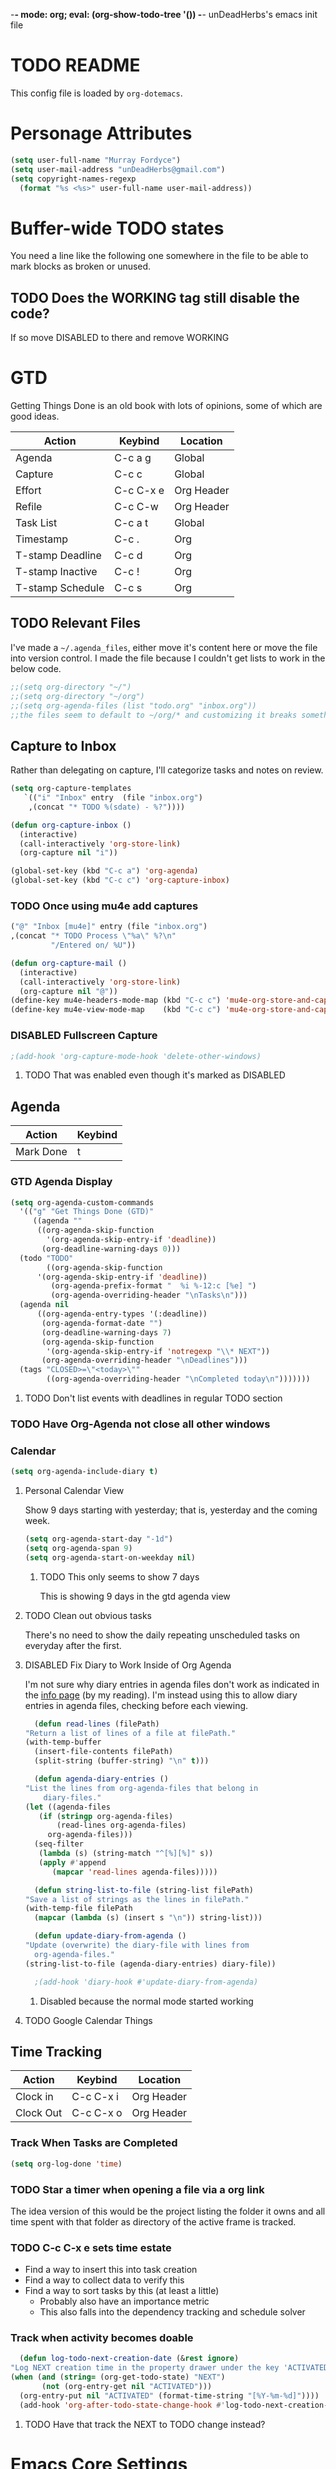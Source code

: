 -*- mode: org; eval: (org-show-todo-tree '()) -*-
unDeadHerbs's emacs init file

* TODO README
  This config file is loaded by =org-dotemacs=.
* Personage Attributes
  :PROPERTIES:
  :NAME:     Name_and_Rank
  :END:
  #+BEGIN_SRC emacs-lisp
    (setq user-full-name "Murray Fordyce")
    (setq user-mail-address "unDeadHerbs@gmail.com")
    (setq copyright-names-regexp
	  (format "%s <%s>" user-full-name user-mail-address))
  #+END_SRC
* Buffer-wide TODO states
  You need a line like the following one somewhere in the file to be able to mark blocks as broken or unused.
  #+TODO: BROKEN UNUSED CHECK TODO DISABLED | WORKING
** TODO Does the WORKING tag still disable the code?
   If so move DISABLED to there and remove WORKING
* GTD
  Getting Things Done is an old book with lots of opinions, some of
  which are good ideas.

  |------------------+-----------+------------|
  | Action           | Keybind   | Location   |
  |------------------+-----------+------------|
  | Agenda           | C-c a g   | Global     |
  | Capture          | C-c c     | Global     |
  | Effort           | C-c C-x e | Org Header |
  | Refile           | C-c C-w   | Org Header |
  | Task List        | C-c a t   | Global     |
  | Timestamp        | C-c .     | Org        |
  | T-stamp Deadline | C-c d     | Org        |
  | T-stamp Inactive | C-c !     | Org        |
  | T-stamp Schedule | C-c s     | Org        |
  |------------------+-----------+------------|
** TODO Relevant Files
   I've made a ~~/.agenda_files~, either move it's content here or
   move the file into version control.  I made the file because I
   couldn't get lists to work in the below code.
   #+BEGIN_SRC emacs-lisp
     ;;(setq org-directory "~/")
     ;;(setq org-directory "~/org")
     ;;(setq org-agenda-files (list "todo.org" "inbox.org"))
     ;;the files seem to default to ~/org/* and customizing it breaks something
   #+END_SRC
** Capture to Inbox
   :PROPERTIES:
   :NAME:     GTD_Capture
   :END:
   Rather than delegating on capture, I'll categorize tasks and notes
   on review.
   #+BEGIN_SRC emacs-lisp
     (setq org-capture-templates
	    `(("i" "Inbox" entry  (file "inbox.org")
	     ,(concat "* TODO %(sdate) - %?"))))

     (defun org-capture-inbox ()
       (interactive)
       (call-interactively 'org-store-link)
       (org-capture nil "i"))

     (global-set-key (kbd "C-c a") 'org-agenda)
     (global-set-key (kbd "C-c c") 'org-capture-inbox)
   #+END_SRC
*** TODO Once using mu4e add captures
    #+BEGIN_SRC emacs-lisp
         ("@" "Inbox [mu4e]" entry (file "inbox.org")
         ,(concat "* TODO Process \"%a\" %?\n"
                  "/Entered on/ %U"))

         (defun org-capture-mail ()
           (interactive)
           (call-interactively 'org-store-link)
           (org-capture nil "@"))
         (define-key mu4e-headers-mode-map (kbd "C-c c") 'mu4e-org-store-and-capture)
         (define-key mu4e-view-mode-map    (kbd "C-c c") 'mu4e-org-store-and-capture)
    #+END_SRC
*** DISABLED Fullscreen Capture
    #+BEGIN_SRC emacs-lisp
    ;(add-hook 'org-capture-mode-hook 'delete-other-windows)
    #+END_SRC
**** TODO That was enabled even though it's marked as DISABLED
** Agenda
   |-----------+---------|
   | Action    | Keybind |
   |-----------+---------|
   | Mark Done | t       |
   |-----------+---------|
*** GTD Agenda Display
    #+BEGIN_SRC emacs-lisp
      (setq org-agenda-custom-commands
	    '(("g" "Get Things Done (GTD)"
	       ((agenda ""
			((org-agenda-skip-function
			  '(org-agenda-skip-entry-if 'deadline))
			 (org-deadline-warning-days 0)))
		(todo "TODO"
		      ((org-agenda-skip-function
			'(org-agenda-skip-entry-if 'deadline))
		       (org-agenda-prefix-format "  %i %-12:c [%e] ")
		       (org-agenda-overriding-header "\nTasks\n")))
		(agenda nil
			((org-agenda-entry-types '(:deadline))
			 (org-agenda-format-date "")
			 (org-deadline-warning-days 7)
			 (org-agenda-skip-function
			  '(org-agenda-skip-entry-if 'notregexp "\\* NEXT"))
			 (org-agenda-overriding-header "\nDeadlines")))
		(tags "CLOSED>=\"<today>\""
		      ((org-agenda-overriding-header "\nCompleted today\n")))))))
    #+END_SRC
**** TODO Don't list events with deadlines in regular TODO section
*** TODO Have Org-Agenda not close all other windows
*** Calendar
    #+BEGIN_SRC emacs-lisp
      (setq org-agenda-include-diary t)
    #+END_SRC
**** Personal Calendar View
     Show 9 days starting with yesterday; that is, yesterday and the
     coming week.
     #+BEGIN_SRC emacs-lisp
       (setq org-agenda-start-day "-1d")
       (setq org-agenda-span 9)
       (setq org-agenda-start-on-weekday nil)
     #+END_SRC
***** TODO This only seems to show 7 days
      This is showing 9 days in the gtd agenda view
**** TODO Clean out obvious tasks
     There's no need to show the daily repeating unscheduled tasks on
     everyday after the first.
**** DISABLED Fix Diary to Work Inside of Org Agenda
     :PROPERTIES:
     :NAME:     Diary_in_Agenda
     :END:
     I'm not sure why diary entries in agenda files don't work as
     indicated in the [[info:org#Calendar/Diary integration][info page]] (by my reading).  I'm instead using
     this to allow diary entries in agenda files, checking before each
     viewing.
     #+BEGIN_SRC emacs-lisp
       (defun read-lines (filePath)
	 "Return a list of lines of a file at filePath."
	 (with-temp-buffer
	   (insert-file-contents filePath)
	   (split-string (buffer-string) "\n" t)))

       (defun agenda-diary-entries ()
	 "List the lines from org-agenda-files that belong in
	     diary-files."
	 (let ((agenda-files
		(if (stringp org-agenda-files)
		    (read-lines org-agenda-files)
		  org-agenda-files)))
	   (seq-filter
	    (lambda (s) (string-match "^[%][%]" s))
	    (apply #'append
		   (mapcar 'read-lines agenda-files)))))

       (defun string-list-to-file (string-list filePath)
	 "Save a list of strings as the lines in filePath."
	 (with-temp-file filePath
	   (mapcar (lambda (s) (insert s "\n")) string-list)))

       (defun update-diary-from-agenda ()
	 "Update (overwrite) the diary-file with lines from
       org-agenda-files."
	 (string-list-to-file (agenda-diary-entries) diary-file))

       ;(add-hook 'diary-hook #'update-diary-from-agenda)
     #+END_SRC
***** Disabled because the normal mode started working
**** TODO Google Calendar Things
** Time Tracking
   |-----------+-----------+------------|
   | Action    | Keybind   | Location   |
   |-----------+-----------+------------|
   | Clock in  | C-c C-x i | Org Header |
   | Clock Out | C-c C-x o | Org Header |
   |-----------+-----------+------------|
*** Track When Tasks are Completed
    #+BEGIN_SRC emacs-lisp
      (setq org-log-done 'time)
    #+END_SRC
*** TODO Star a timer when opening a file via a org link
    The idea version of this would be the project listing the folder
    it owns and all time spent with that folder as directory of the
    active frame is tracked.
*** TODO C-c C-x e sets time estate
    - Find a way to insert this into task creation
    - Find a way to collect data to verify this
    - Find a way to sort tasks by this (at least a little)
      - Probably also have an importance metric
      - This also falls into the dependency tracking and schedule solver
*** Track when activity becomes doable
    #+BEGIN_SRC emacs-lisp
      (defun log-todo-next-creation-date (&rest ignore)
	"Log NEXT creation time in the property drawer under the key 'ACTIVATED'"
	(when (and (string= (org-get-todo-state) "NEXT")
		   (not (org-entry-get nil "ACTIVATED")))
	  (org-entry-put nil "ACTIVATED" (format-time-string "[%Y-%m-%d]"))))
      (add-hook 'org-after-todo-state-change-hook #'log-todo-next-creation-date)
    #+END_SRC
**** TODO Have that track the NEXT to TODO change instead?
* Emacs Core Settings
** Setup Packages
*** Package Installation Settings
    :PROPERTIES:
    :NAME:     Initialize_Repos
    :END:
    #+BEGIN_SRC emacs-lisp
      (require 'package)
      (setq package-archives '(("gnu" . "https://elpa.gnu.org/packages/")
                               ("melpa" . "https://melpa.org/packages/") ; milkyPostman's rep
                               ("org" . "https://orgmode.org/elpa/"))) ; Org-mode's repository
      (package-initialize)
      (when (not package-archive-contents)
        (package-refresh-contents))
      (defun udh-install-and-load (package)
        (ignore-errors
          (unless (package-installed-p package)
            (package-install package))
          (require package)))
      (setq load-prefer-newer t)
      (udh-install-and-load 'auto-compile)
      (auto-compile-on-load-mode)
      (udh-install-and-load 'package-utils)
      (package-utils-upgrade-all)
    #+END_SRC
*** Install and Load Required Packages
    :PROPERTIES:
    :NAME:     Install_and_Load_Packages
    :END:
    #+BEGIN_SRC emacs-lisp
      (setq udh-package-list '(;;General Interface
			       bind-key
			       calendar
			       centered-cursor-mode
			       dynamic-spaces
			       hideshow
			       hideshowvis
			       highlight
			       highlight-blocks
			       highlight-current-line
			       highlight-indentation
			       highlight-parentheses
			       linum-relative
			       multiple-cursors
			       persistent-scratch
			       pretty-mode
			       undo-tree
			       ;; TODO: tmux-pane
			       tramp
			       ;; TODO: visible-mark
			       whitespace
			       ;; Lisps
			       geiser
			       slime
			       ;; C++
			       ctags
			       ctags-update
			       flycheck
			       flymake
			       cppcheck
			       flymake-cppcheck
			       flymake-cursor
			       flymake-easy
			       smart-tabs-mode
			       ;; Git
			       magit
			       magit-filenotify
			       magit-popup
			       magit-tramp
			       ;; Other Modes
			       arduino-mode
			       cider ;; clojure
			       tramp-term
			       markdown-mode
			       ;helm-config
			       ;vagrant
			       ;vagrant-tramp
			       ;; Org Mode - After other languages are installed
			       ;; TODO: Read though the existing org plugins.
			       org
			       org-dotemacs
			       org-plus-contrib
			       org-bullets
			       ;;org-trello
			       org-preview-html
			       ;; Org Babel
			       ob-spice
			       ob-async
			       ob-diagrams
			       plantuml-mode
			       ;; ob-tmux ;; TODO: What does this even do?
			       ))
      (mapcar 'udh-install-and-load udh-package-list)
    #+END_SRC
** Interface Defaults
   :PROPERTIES:
   :NAME:     Interface_defaults
   :END:
   #+BEGIN_SRC emacs-lisp
     (setq inhibit-startup-message t ; prevent tutorial
	   initial-major-mode 'org-mode
	   initial-scratch-message "-*- mode: org -*-
     scratch

     "
	   sentence-end-double-space t)
     (menu-bar-mode -1)
     (tool-bar-mode -1)
     (scroll-bar-mode -1)
     ;; TODO: Disable suspention on gui clients and in
     ;; tmux.
     (global-unset-key (kbd "C-z"))

     ;; TODO unset (kbd "C-[") from ESC
    ;(define-key key-translation-map
    ;  [?\C-\[] nil);[(control left_bracket)])
    ;(define-key key-translation-map
    ;  (kbd "C-[") nil);[(control left_bracket)])
    ;(define-key key-translation-map
    ;  [escape] [?\e])
    ;(define-key key-translation-map
    ;  [escape] nil)
    ;(define-key key-translation-map
    ;  [?\e] nil)
    ;(when (boundp 'local-function-key-map)
    ;  ;;(define-key local-function-key-map)
    ;  (defun remove-escape-from-local-function-key-map ()
    ;    (define-key local-function-key-map [?\e] nil)
    ;    (define-key local-function-key-map [escape] nil)
    ;    (define-key local-function-key-map [?\C-\[] nil)
    ;    (define-key local-function-key-map (kbd "C-[") nil))
    ;  (add-hook 'term-setup-hook 'remove-escape-from-local-function-key-map))
   #+END_SRC
** Ask-Before-Closing
   :PROPERTIES:
   :NAME:     Ask_Before_Close
   :END:
   #+BEGIN_SRC emacs-lisp
     (defun close-frame-if-no-server ()
       (if (server-running-p)
           (condition-case err
               (delete-frame)
             (error (if (< emacs-major-version 22)
                        (save-buffers-kill-terminal)
                      (save-buffers-kill-emacs))))
         (if (< emacs-major-version 22)
             (save-buffers-kill-terminal)
           (save-buffers-kill-emacs))))
     (defun ask-before-closing ()
       "Ask whether or not to close, and then close if y was pressed"
       (interactive)
       (if (y-or-n-p (format "Are you sure you want to exit Emacs? "))
           (close-frame-if-no-server)
         (message "Canceled exit")))
     (global-set-key (kbd "C-x C-c") 'ask-before-closing)
   #+END_SRC
** Persistent-Scratch
   :PROPERTIES:
   :NAME:     Persistent_Scratch
   :END:
   #+BEGIN_SRC emacs-lisp
     (persistent-scratch-setup-default)
   #+END_SRC
** Disable IDO
   :PROPERTIES:
   :NAME:     No_IDO
   :END:
   IDO mode seems like a goodish idea, but it currently badly
   interacts with most of the rest of Emacs and had inconvenient
   ergonomics.  I'm disabling it for a few years and then will check
   back on it.

   At first I tried, =(ido-mode nil)= but that breaks org mode.

   Using =(unload-feature 'ido)= provides helpful errors but doesn't
   prevent ido from loading.

   #+BEGIN_SRC emacs-lisp
     (customize-set-variable
	  'package-load-list (quote (all (ido nil))))
     (customize-save-variable
	  'package-load-list (quote (all (ido nil))))
   #+END_SRC
* Global Presentation Settings
  :PROPERTIES:
  :NAME:     Text_Presentation_Settings
  :END:
** Highlight Parentheses
    :PROPERTIES:
    :NAME:     Highlight_Parentheses
    :END:
    #+BEGIN_SRC emacs-lisp
      (show-paren-mode 1)
    #+END_SRC
** Cyan Mini-Buffer
    :PROPERTIES:
    :NAME:     Mini_Buffer_Cyan
    :END:
    I like cyan, make that the mini buffer text colour.
    #+BEGIN_SRC emacs-lisp
      (add-hook 'tty-setup-hook
                (lambda () (set-face-foreground 'minibuffer-prompt "cyan")))
    #+END_SRC
** Spell Check Everywhere
    :PROPERTIES:
    :NAME:     Fly_Spell_Everywhere
    :END:
    Spelling is hard, enable spell checking everywhere I can.
    #+BEGIN_SRC emacs-lisp
      (defun turn-on-flyspell-prog ()
	"Unconditionally turn on Flyspell-prog mode."
	(flyspell-prog-mode 1))
      (add-hook 'text-mode-hook #'turn-on-flyspell)
      (add-hook 'prog-mode-hook #'turn-on-flyspell-prog)
    #+END_SRC
*** TODO Some modes seem to be not handled, namely org and magit-commit
    Looking into the run hooks, it claims that text-mode-hook should
    be run, org might just be clearing the minor mode away.
** Undo Tree Everywhere
    :PROPERTIES:
    :NAME:     Undo_Tree_Everwhere
    :END:
    While I don't use this often, it's really annoying when it's not
    on and I do want it.
    #+BEGIN_SRC emacs-lisp
      (defun turn-on-undo-tree ()
	"Unconditionally turn on undo-tree-mode."
	(undo-tree-mode 1))
      (add-hook 'text-mode-hook 'turn-on-undo-tree)
      (add-hook 'prog-mode-hook 'turn-on-undo-tree)
    #+END_SRC
*** TODO Can I have that enable when called rather than always on?
    I don't expect that the efficiency implications of this will
    matter, but it's good to care.
** TODO Tabs and Spaces
   :PROPERTIES:
   :NAME:     Tabs_and_Spaces_Settings
   :END:
   Move most of this into appropriate major modes instead of
   overriding defaults.
   #+BEGIN_SRC emacs-lisp
     (global-smart-tab-mode 1)
     (setq-default tab-width 2)
     (setq tab-width 2)
     (make-variable-buffer-local 'tab-width)
     (setq-default indent-tabs-mode t)
     (setq indent-tabs-mode t)
     (make-variable-buffer-local 'indent-tabs-mode)
   #+END_SRC
** Relative Line Numbers
   :PROPERTIES:
   :NAME:     Relitive_Line_Numbers
   :END:
   #+BEGIN_SRC emacs-lisp
     (setq relative-line-numbers-motion-function 'forward-visible-line)
   #+END_SRC
* Global Keyboard Interface
** TODO Unset Keys
   :PROPERTIES:
   :NAME:     Disabled_Kebinds
   :END:
   Move all unset keys to here, rather than where they relate to.
   Since I don't use them, I won't know what section they are in if
   I'm looking for them.
** TODO Navigation With C-c C-c
   :PROPERTIES:
   :NAME:     Follow_Links
   :END:
   While not in org-mode, have =C-c C-c= follow links into either org or eww.
   #+BEGIN_SRC emacs-lisp
   #+END_SRC
** Frame Movement
   :PROPERTIES:
   :NAME:     Frame_Control_Keys
   :END:
   #+BEGIN_SRC emacs-lisp
     (global-set-key (kbd "C-x O") 'previous-multiframe-window)
   #+END_SRC
*** TODO C-x O moves between windows
    That's obnoxious, only move between frames in active client.
** Cursor Movement
   :PROPERTIES:
   :NAME:     Cursor_Movment_Changes
   :END:
   I prefer =C-a= going to the logical begging of line rather than the
   technical beginning of line.
   #+BEGIN_SRC emacs-lisp
     (global-set-key (kbd "C-a") 'back-to-indentation)
     (global-unset-key (kbd "M-m"))
   #+END_SRC
** Multiple Cursors
   :PROPERTIES:
   :NAME:     Multiple_Cursors
   :END:
   #+BEGIN_SRC emacs-lisp
     ;(global-set-key (kbd "C-S-l") 'mc/edit-lines)
     (bind-key* "C-d"   'mc/mark-next-like-this)
     ;(global-set-key (kbd "C-S-d") 'mc/mark-previous-like-this)
     ;(global-set-key (kbd "C-M-d") 'mc/mark-all-like-this)
   #+END_SRC
*** TODO =C-d= is overridden in some modes, fix that.
** TODO ED
   :PROPERTIES:
   :NAME:     ED_Keys
   :END:
   Replicate the features of ED that I really like.

   This should be made into a minor mode once it's larger.

   (require 'multiple-cursors-mode)

   When searching, highlight all lines that are matching, make sure
   they are visible.  Reduce context around lines until all are
   visable on screen.

   Really, just make a regex search that filters the visible lines.
   And a second function to revert the view.
* Computer Specific
** Kitchen Sink (Laptop)
   :PROPERTIES:
   :NAME:     Kitchen_Sink
   :END:
   #+BEGIN_SRC emacs-lisp
     (setq is-kitchensink (string= "kitchensink" (system-name)))
   #+END_SRC
*** GUIX
    :PROPERTIES:
    :NAME:     Kitchensink_Guix
    :END:
    #+BEGIN_SRC emacs-lisp
      (if is-kitchensink
 	  (progn
		(mapcar 'udh-install-and-load '(guix pretty-sha-path))
	  ))
    #+END_SRC
**** TODO Something doesn't work here
**** TODO Move installed packages from zsh to here
*** Start EXWM
    :PROPERTIES:
    :NAME:     Kitchensink_EXWM_Init
    :END:
    #+BEGIN_SRC emacs-lisp
      (if is-kitchensink
	  (progn
	    (setq mouse-autoselect-window t
		  focus-follows-mouse t)

	    (mapcar 'udh-install-and-load '(exwm exwm-mff))
	    (require 'exwm)
	    (require 'exwm-config)
	    (exwm-config-default)
	    ;; TODO: bind S-x to match d-menu
	    (require 'exwm-systemtray)
	    (exwm-systemtray-enable)
	    (setq exwm-manage-force-tiling t)
	    ))
    #+END_SRC
**** TODO Check that =mouse-autoselect-window= don't stop the mouse following the window, it justs add synchrony.
** Windmills (Tower)
*** TODO Decrease emacs default font size two points
* Major Mode Settings
** EXWM
   :PROPERTIES:
   :NAME:     EXWM_settings
   :END:
   EXWM isn't loaded here since it's only wanted on some systems.
*** TODO Only run this section if exwm is loaded
*** Key-binds
    :PROPERTIES:
    :NAME:     EXWM_Keybinds
    :END:
    #+BEGIN_SRC emacs-lisp
      (setq exwm-input-global-keys
	`(([?\s-r] . exwm-reset)
	  ([?\s-w] . exwm-workspace-switch)
	  ,@(mapcar (lambda (i)
		      `(,(kbd (format "s-%d" i)) .
			(lambda ()
			  (interactive)
			  (exwm-workspace-switch-create ,i))))
		    (number-sequence 0 9))))

      (define-key exwm-mode-map [?\C-q] 'exwm-input-send-next-key)

    #+END_SRC
**** TODO Frame Navigation Keys
     Bind s-<XF86Back> and s-<XF86Forward> to 'previous-buffer and
     'next-buffer respectively, or something similar to move between
     frames or workspaces.
**** TODO Rescue C-c
     I don't like bindings to C-c, not really sure why.  There are
     several bindings to C-c in EXWM, move them over to s- bindings.

     Some of the default bindings are:
     |-------------+-------------------------------+-------------------------------------------------------------------------------------|
     | C-c C-f     | exwm-layout-set-fullscreen    | Enter fullscreen mode                                                               |
     | C-c C-h     | exwm-floating-hide            | Hide a floating X window                                                            |
     | C-c C-k     | exwm-input-release-keyboard   | Switch to char-mode                                                                 |
     | C-c C-m     | exwm-workspace-move-window    | Move X window to another workspace                                                  |
     | C-c C-q     | exwm-input-send-next-key      | Send a single key to the X window;   can be prefixed with C-u to send multiple keys |
     | C-c C-t C-f | exwm-floating-toggle-floating | Toggle between tiling and floating mode                                             |
     | C-c C-t C-m | exwm-layout-toggle-mode-line  | Toggle mode-line                                                                    |
     |-------------+-------------------------------+-------------------------------------------------------------------------------------|

     Probably map though them and bind them to S-c by default.

     Unbind all C-c Commands.  (Not sure if this sends C-c to
     underlying frame or just blocks it entirely.
     #+BEGIN_SRC emacs-lisp
       (define-key exwm-mode-map (kbd "C-c") nil)
     #+END_SRC
**** UNUSED Program Specific Bindings
     I don't have any yet, but they'll follow this form if I do
     #+BEGIN_SRC emacs-lisp
     (add-hook 'exwm-manage-finish-hook
          (lambda ()
            (when (and exwm-class-name
                       (string= exwm-class-name "XTerm"))
              (exwm-input-set-local-simulation-keys '(([?\C-c ?\C-c] . ?\C-c))))))
     #+END_SRC
*** TODO Task Safety
    Unbind M-! or have some timeout command on it.  Since Emacs is
    single threaded starting a non-forked task though M-! will block
    Emacs and therefore EXWM.
*** UNUSED Multi Screen
    If (when) I use EXWM on a multi screen computer.
    #+BEGIN_SRC emacs-lisp
      (require 'exwm-randr)
      (setq exwm-randr-workspace-output-plist '(0 "VGA1"))
      (add-hook 'exwm-randr-screen-change-hook
		(lambda ()
		  (start-process-shell-command
		   "xrandr" nil "xrandr --output VGA1 --left-of LVDS1 --auto")))
      (exwm-randr-enable)
    #+END_SRC
**** UNUSED Dynamic Multiple Monitors
     For if the docking station gets a second monitor again.
     #+BEGIN_SRC emacs-lisp
       (defun exwm-change-screen-hook ()
	 (let ((xrandr-output-regexp "\n\\([^ ]+\\) connected ")
	       default-output)
	   (with-temp-buffer
	     (call-process "xrandr" nil t nil)
	     (goto-char (point-min))
	     (re-search-forward xrandr-output-regexp nil 'noerror)
	     (setq default-output (match-string 1))
	     (forward-line)
	     (if (not (re-search-forward xrandr-output-regexp nil 'noerror))
		 (call-process "xrandr" nil nil nil "--output" default-output "--auto")
	       (call-process
		"xrandr" nil nil nil
		"--output" (match-string 1) "--primary" "--auto"
		"--output" default-output "--off")
	       (setq exwm-randr-workspace-output-plist (list 0 (match-string 1)))))))
     #+END_SRC
*** TODO Tabs
    Find a nest-able tabbed interface to use.  Some options are:
    Nerdtab, frame-tabs, rings, tab-group, tabbar, or there might be a
    EXWM builtin.
** Org Mode
   :PROPERTIES:
   :NAME:     Org_Mode_Settings
   :END:
   #+BEGIN_SRC emacs-lisp
     (defun udh-disable-tabs ()
       (setq indent-tabs-mode nil))
     (add-hook 'org-mode-hook 'udh-disable-tabs)
     (defun org-collapse-element ()
	"Moves to parent element and then collapses it."
	(interactive)
	(org-up-element)
	(org-cycle))
     (defun udh-org-mode-keys ()
       (local-set-key (kbd "RET") 'org-return-indent)
       ;;(local-set-key (kbd "M-C-RET") 'org-return)
       (local-set-key (kbd "M-[") 'org-backward-element)
       (local-set-key (kbd "M-]") 'org-forward-element)
       (local-set-key (kbd "M-{") 'org-collapse-element)
       (local-set-key (kbd "M-}") 'org-down-element)
       )
     (add-hook 'org-mode-hook
	       'udh-org-mode-keys)
   #+END_SRC
*** DISABLED Org Trello
    :PROPERTIES:
    :NAME:     Org_Trello
    :END:
    This is currently disabled because =org-trello= erroneously marks
    =ido= as required.
    #+BEGIN_SRC emacs-lisp
      (add-to-list 'auto-mode-alist '("\\.trello$"  . org-mode))
      ;; TODO: Find a better way to detect this.
      (defun udh-org-trello-detect ()
	(let ((filename (buffer-file-name (current-buffer))))
	  (when (and filename (string= "trello" (file-name-extension filename)))
	    (org-trello-mode))))
      (add-hook 'org-mode-hook 'udh-org-trello-detect)
    #+END_SRC
*** Org Babel
    :PROPERTIES:
    :NAME:     Org_Babel
    :END:
    #+BEGIN_SRC emacs-lisp
      (org-babel-do-load-languages
	'org-babel-load-languages
	'((emacs-lisp . t)
	  (dot . t)
	  (octave . t)
	  (lisp . t)
	  (scheme . t)
	  (python . t)
	  (plantuml . t)))
    #+END_SRC
**** TODO Org Babel Confirmation
     :PROPERTIES:
     :NAME:     Org_Babel_Octave_Confirmation
     :END:
     Have this ask once per language per file, as it's currently
     written it's a security hole.
     #+BEGIN_SRC emacs-lisp
       (require `ob-octave)
       (setq org-confirm-babel-evaluate nil)
     #+END_SRC
**** SLIME
     #+BEGIN_SRC emacs-lisp
     (setq inferior-lisp-program "clisp")
     #+END_SRC
**** scheme
     #+BEGIN_SRC emacs-lisp
       (setq scheme-program-name "guile")
       (setq geiser-default-implementation 'guile)
     #+END_SRC
**** plantuml
     Here is [[https://plantuml.com/download][plantuml.jar]] link in case an update is needed.
     #+BEGIN_SRC emacs-lisp
       (setq org-plantuml-jar-path (expand-file-name "~/build/planttext/plantuml.jar"))
       (add-to-list 'org-src-lang-modes '("plantuml" . plantuml))
     #+END_SRC
*** TODO use these settings as default
    #+BEGIN_SRC org
    #+STARTUP: content showstars indent inlineimages hideblocks
    #+END_SRC
*** TODO Move C-c C-t to C-c t to match Org-Agenda
    This is part of a more general philosophy I'm trying to enforce;
    that org-mode and it's agenda is part of the interface of Emacs
    rather than a separate thing inside of it.  That all things being
    done are being done in a project and so that perspective should be
    wrapping it.
** C Like Languages
    :PROPERTIES:
    :NAME:     C_Languages
    :END:
    #+BEGIN_SRC emacs-lisp
       (smart-tabs-insinuate 'c 'c++)

       (defun udh-c-mode-layout ()
	 ;;(glasses-mode 1)
	 (require 'flymake-cursor)
	 (setq-default c-basic-offset 2
		       ;;tab-width 2
		       ;;indent-tabs-mode t
		       )
	 (hs-minor-mode 1)
	 ;(hideshowvis-minor-mode 1)
	 ;(hideshowvis-symbols)
	 (linum-relative-mode 1)
	 (require 'centered-cursor-mode)
	 (centered-cursor-mode 1)
	 ;;(hl-line-mode 1)
	 ;;(highlight-blocks-mode 1)
	 ;;(highlight-current-line-minor-mode 1)
	 ;;(highline-mode 1)
	 (flycheck-mode 1)
	 (flyspell-prog-mode)
	 )
       (add-hook 'c-mode-common-hook
		 'udh-c-mode-layout)
      (defun udh-c-mode-keys ()
        (local-set-key (kbd "C-,") 'flycheck-next-error)
	(local-set-key (kbd "C-t") 'hs-toggle-hiding)
	(local-set-key (kbd "C-M-t") 'hs-hide-level)
	(local-set-key (kbd "M-{") 'hs-hide-block)
	(local-set-key (kbd "M-}") 'hs-show-block)
	(local-set-key (kbd "C-S-b") (lambda () (interactive)
				       ;;(flycheck-select-checker 'c/c++-cppcheck)
				       (flymake-mode -1) (flymake-mode 1)
				       (local-set-key (kbd "C-M-S-e") 'flymake-goto-next-error)
				       (local-set-key (kbd "C-M-S-r") 'flymake-goto-prev-error)
				       ))
	(local-set-key (kbd "C-M-S-b") (lambda () (interactive)
					 (flycheck-mode -1) (flymake-mode -1)
					 (local-unset-key (kbd "C-M-S-e")) (local-unset-key (kbd "C-M-S-r"))))
	(setq tags-revert-without-query 1)
	)
      (add-hook 'c-mode-common-hook 'udh-c-mode-keys)
    #+END_SRC
*** TODO Toggle Hiding opens a new tab in some terminal emulators
*** DISABLED C Visual Symbols
    :PROPERTIES:
    :NAME:     C_Visual_Symbols
    :END:
    #+BEGIN_SRC emacs-lisp
      (defun udh-c-mode-prettify ()
	 (pretty-mode 1)
	 (pretty-regexp "--" "↧");"↓"
	 (pretty-regexp "[+][+]" "↥");"↑"
	 (pretty-regexp " *> > >" "⋙")
	 (pretty-regexp "< < < *" "⋘")
	 (pretty-regexp " *> >" "≫")
	 (pretty-regexp "< < *" "≪")
	 (pretty-regexp "<<" "《");"⩽"
	 ;;(pretty-regexp "< < <" "⫹")
	 (pretty-regexp ">>" "》");"⩾"
	 ;;(pretty-regexp "> > >" "⫺")
	 (pretty-regexp ">=" "≥")
	 (pretty-regexp "<=" "≤")
	 (pretty-regexp "!=" "≠")
	 (pretty-regexp "==" "≡")
	 (pretty-regexp "!" "¬")
	 (pretty-regexp "||" "∥")
	 (pretty-regexp "false" "⊭");⊥ true ᚁ and false ᚆ?
	 (pretty-regexp "true" "⊨")
	 (pretty-regexp "bool" "⊢");"╠";"├";"¤"
	 (pretty-regexp "float" "ℝ")
	 (pretty-regexp "\bint\b" "ℤ")
	 (pretty-regexp "char" "¶")
	 (pretty-regexp "void" "Ø")
	 (pretty-regexp "//" "⑊")
	 ;;(pretty-regexp "const" "𝌸")
	 ;;(pretty-regexp "[/][/][*]" "∫∮" )
	 ;;(pretty-regexp "[*][/][/]" "∮∫" )
	 ;;(pretty-regexp "[*][/]" "∮" )
	 ;;(pretty-regexp "[/][*]" "∮" )
	 ;;(pretty-regexp "[/][/]" "∬" )
	 ;;(pretty-regexp "[.]unlock()" "")
	 ;;(pretty-regexp "[.]lock()" "")
	 (pretty-regexp "std::deque" "ℚ");ɋʠ
	 (pretty-regexp "std::function" "ℱ");∳ƒⁿ
	 (pretty-regexp "std::ostream" "水");⇴⌫⼮
	 (pretty-regexp "std::atomic" "⚛");⌬
	 (pretty-regexp "std::thread" "⎇");↛ ⇶
	 (pretty-regexp "std::mutex" "↹");Θ ҉ ҈ ⊙ ↺
	 (pretty-regexp "std::map" "↦");"≔"
	 (pretty-regexp "std::pair" "⑵");"②";"ʭ"
	 (pretty-regexp "std::make_pair" "mk⑵")
	 (pretty-regexp "std::vector" "→")
	 (pretty-regexp "std::cin" "⌨")
	 ;;(pretty-regexp "std::buffer" "𝌖")
	 (pretty-regexp "[.]second" "₂")
	 (pretty-regexp "[.]first" "₁")
	 (pretty-regexp "template" "◳")
	 (pretty-regexp "()" "≬")
	 (pretty-regexp "std" "§");"準"
	 (pretty-regexp "::" "∷");"⁞"
	 (pretty-regexp "symbol" "※")
	 (pretty-regexp "Symbol" "⁜")
	 (pretty-regexp "Stream" "川")
	 (pretty-regexp "Thread" "⇶")
	 (pretty-regexp "Array" "⇻")
	 (pretty-regexp "Tree" "ᛘ");𝌎
	 ;;(pretty-regexp "Key" "🔑")
	 (pretty-regexp "[*]" "∗")
	 (pretty-mode -1)
      )
      (add-hook 'c-mode-common-hook 'udh-c-mode-prettify)
      (add-hook 'c-mode-common-hook
          '(lambda () (local-set-key (kbd "C-M-S-p")
              '(lambda () (interactive) (udh-c-mode-prettify)))))
    #+END_SRC
*** CPP Settings
    :PROPERTIES:
    :NAME:     Cpp_Settings
    :END:
    #+BEGIN_SRC emacs-lisp
      (add-to-list 'auto-mode-alist '("\\.tpp\\'" . c++-mode))
      (add-to-list 'auto-mode-alist '("\\.ino\\'" . c++-mode))
      (defun udh-set-flycheck-cpp-language-standard
		  (setq flycheck-clang-language-standard "c++1z"))
      (add-hook 'c++-mode-hook 'udh-set-flycheck-cpp-language-standard)
    #+END_SRC
*** TODO etags
    :PROPERTIES:
    :NAME:     Locate_Etags
    :END:
    Fix this to be use =which= or something.
    #+BEGIN_SRC emacs-lisp
      (setq path-to-ctags "/usr/bin/ctags-emacs-24")
    #+END_SRC
** Markdown
   :PROPERTIES:
   :NAME:     Markdown
   :END:
   #+BEGIN_SRC emacs-lisp
     (add-to-list 'auto-mode-alist '("\\.md\\'"      . markdown-mode))
   #+END_SRC
** TODO Lisp
   :PROPERTIES:
   :NAME:     lisp_mode_settings
   :END:
   #+BEGIN_SRC emacs-lisp
     ;;(require 'rainbow-blocks)
     ;;(add-hook 'tty-setup-hook
     ;;    (add-hook 'lisp-mode-hook
     ;;              'rainbow-blocks-mode)
     (setq indent-tabs-mode nil)
   #+END_SRC
** TODO Python
   :PROPERTIES:
   :NAME:     Python
   :END:
   ;;;for python
   ;;enable elpy
   ;(elpy-enable)
   ;; set compleat to C-c k
   ;(define-key yas-minor-mode-map (kbd "C-c k") 'yas-expand)
   ;; set iedit mode
   ;(define-key global-map (kbd "C-c o") 'iedit-mode)
** IRC (ERC)
   :PROPERTIES:
   :NAME:     IRC
   :END:
   #+BEGIN_SRC emacs-lisp
     (add-hook 'erc-mode-hook
               (lambda ()
                 (flyspell-mode 1)
                 ))
     (add-hook 'erc-disconnected-hook
               (lambda (nick host-name reason)
                 ;; Re-establish the connection even if the server closed it.
                 (setq erc-server-error-occurred nil)))
     (setq erc-lurker-hide-list '("JOIN" "PART" "QUIT","MODE"))
     (setq erc-lurker-threshold-time 3600)
                                             ;(setq erc-hide-list '("JOIN" "PART" "QUIT" "MODE"))
                                             ;(setq erc-hide-list '())
     (setq erc-log-channels-directory "~/.erc/logs/")
     (add-hook 'erc-insert-post-hook 'erc-save-buffer-in-logs)
                                             ;that might make erc slow
                                             ;the forums are unsure
                                             ;https://www.emacswiki.org/emacs/ErcLogging#toc6
    #+END_SRC
** TODO EWW
   :PROPERTIES:
   :NAME:     EWW
   :END:
   Have each tab rename to the active site
   Have calling M-x eww make a new tab from any buffer
   Make a bookmark org file
   Have a "bookmark and close" function
   Have a "Dump all tabs to bookmarks" function
** Pascal
   :PROPERTIES:
   :NAME:     Pascal
   :END:
   #+BEGIN_SRC emacs-lisp
     (add-to-list 'auto-mode-alist '("\\.simba\\'" . pascal-mode))
   #+END_SRC
* Minor Mode Settings
** Whitespace-Mode
   :PROPERTIES:
   :NAME:     Whitespace_Mode
   :END:
   #+BEGIN_SRC emacs-lisp
     (add-hook 'whitespace-load-hook
	       '(lambda () (if (display-graphic-p)
			       (progn (whitespace-mode 1)
				      (setq whitespace-style
					    '(face tabs spaces trailing space-before-tab
						   newline indentation empty space-after-tab
						   space-mark tab-mark newline-mark)))
			     (progn (whitespace-mode 1)
				    (setq whitespace-style
					  '(face tabs trailing space-before-tab
						 newline indentation empty
						 space-mark tab-mark newline-mark))))))
     (setq whitespace-empty-at-eob-regexp "^
     \\([

     ]+\\)");set it not to care about the first empty line (org files tend to have one)
   #+END_SRC
*** TODO Organize that code better and give the function a name
** TRAMP
   :PROPERTIES:
   :NAME:     Tramp
   :END:
   #+BEGIN_SRC emacs-lisp
     (setq tramp-default-method "ssh")
   #+END_SRC
** TODO Flymake
   Move flymake errors to mini-buffer.
* Misc Utility Functions
** sdate function
   :PROPERTIES:
   :NAME:     Sdate_Function
   :END:
   #+BEGIN_SRC emacs-lisp
     (defun sdate ()
       (replace-regexp-in-string "\n$" ""
		  (shell-command-to-string "sdate -f 5 -d")))
   #+END_SRC
*** TODO Check if sdate is in path
    This might not be needed, since sdate is in this repo's `~/bin`
* Unsorted TODOs
** TODO YASnippet
   #+BEGIN_SRC emacs-lisp
                                             ;(yas-reload-all)
                                             ;(setq yas-snippet-dirs '("~/emacs.d/snippets"))
                                             ;(setq yas/root-directory '"~/.emacs.d/snippets")
                                             ;(yas/reload-all)
   #+END_SRC
** TODO Helm
   (helm-mode 1)
** correct M-arrow to move paragraphs rather than single lines
   (defun org-transpose-paragraphs (arg)
   (interactive)
   (when (and (not (or (org-at-table-p) (org-on-heading-p) (org-at-item-p)))
   (thing-at-point 'sentence))
   (transpose-paragraphs arg)
   (backward-paragraph)
   (re-search-forward "[[:graph:]]")
   (goto-char (match-beginning 0))
   t))
   (add-to-list 'org-metaup-hook
   (lambda () (interactive) (org-transpose-paragraphs -1)))
   (add-to-list 'org-metadown-hook
   (lambda () (interactive) (org-transpose-paragraphs 1)))
** magit change logs use current org heading as function for description
   (defun org-log-current-defun ()
   (save-excursion
   (org-back-to-heading)
   (if (looking-at org-complex-heading-regexp)
   (match-string 4))))
   (add-hook 'org-mode-hook
   (lambda ()
   (make-variable-buffer-local 'add-log-current-defun-function)
   (setq add-log-current-defun-function 'org-log-current-defun)))
** org-export latex settings
   (add-to-list 'org-latex-classes
   '("udh-books"
   "\\documentclass{book}
   \\usepackage{braket}"
   ("\\part{%s}" . "\\part*{%s}")
   ("\\chapter{%s}" . "\\chapter*{%s}")
   ("\\section{%s}" . "\\section*{%s}")
   ("\\subsection{%s}" . "\\subsection*{%s}")
   ("\\subsubsection{%s}" . "\\subsubsection*{%s}")))

   (add-to-list 'org-latex-classes
   '("udh-article"
   "\\documentclass{scrartcl}
   \\usepackage{braket}"
   ("\\section{%s}" . "\\section*{%s}")
   ("\\subsection{%s}" . "\\subsection*{%s}")
   ("\\subsubsection{%s}" . "\\subsubsection*{%s}")
   ("\\paragraph{%s}" . "\\paragraph*{%s}")
   ("\\subparagraph{%s}" . "\\subparagraph*{%s}")))

   (add-to-list 'org-latex-classes
   '("udh-pub"
   "\\documentclass{book}
   \\usepackage{braket}"
   ("\\chapter{%s}" . "\\chapter*{%s}")
   ("\\section{%s}" . "\\section*{%s}")
   ("\\subsection{%s}" . "\\subsection*{%s}")
   ;("\\subsubsection{%s}" . "\\subsubsection*{%s}")
   ;("\\paragraph{%s}" . "\\paragraph*{%s}")
   ;("\\subparagraph{%s}" . "\\subparagraph*{%s}")
   ))

   ; Forward/Preface
   ; Table of Contents
   ; Introduction
   ; Chapter 1
   ; ...
